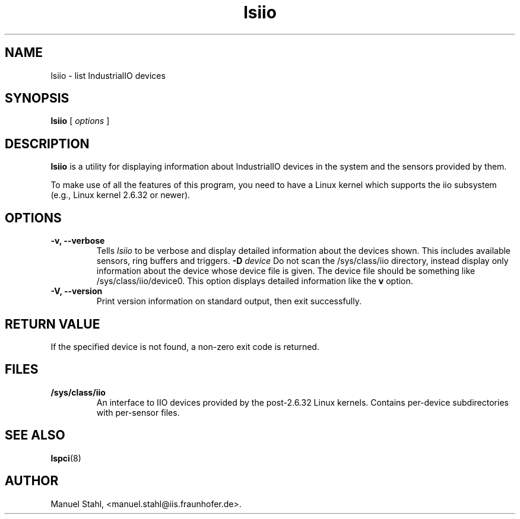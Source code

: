 .TH lsiio 8 "22 December 2009" "iioutils-0.1" "Linux IIO Utilities"
.IX lsiio
.SH NAME
lsiio \- list IndustrialIO devices
.SH SYNOPSIS
.B lsiio
[
.I options
]
.SH DESCRIPTION
.B lsiio
is a utility for displaying information about IndustrialIO devices in the system and
the sensors provided by them.

To make use of all the features of this program,
you need to have a Linux kernel
which supports the iio subsystem
(e.g., Linux kernel 2.6.32 or newer).

.SH OPTIONS
.TP
.B \-v, \-\-verbose
Tells
.I lsiio
to be verbose and display detailed information about the devices shown.
This includes available sensors, ring buffers and triggers.
.B \-D \fIdevice\fP
Do not scan the /sys/class/iio directory,
instead display only information
about the device whose device file is given.
The device file should be something like /sys/class/iio/device0.
This option displays detailed information like the \fBv\fP option.
.TP
.B \-V, \-\-version
Print  version information on standard output,
then exit successfully.

.SH RETURN VALUE
If the specified device is not found, a non-zero exit code is returned.

.SH FILES
.TP
.B /sys/class/iio
An interface to IIO devices provided by the post-2.6.32 Linux
kernels. Contains per-device subdirectories with per-sensor files.

.SH SEE ALSO
.BR lspci (8)

.SH AUTHOR
Manuel Stahl, <manuel.stahl@iis.fraunhofer.de>.
